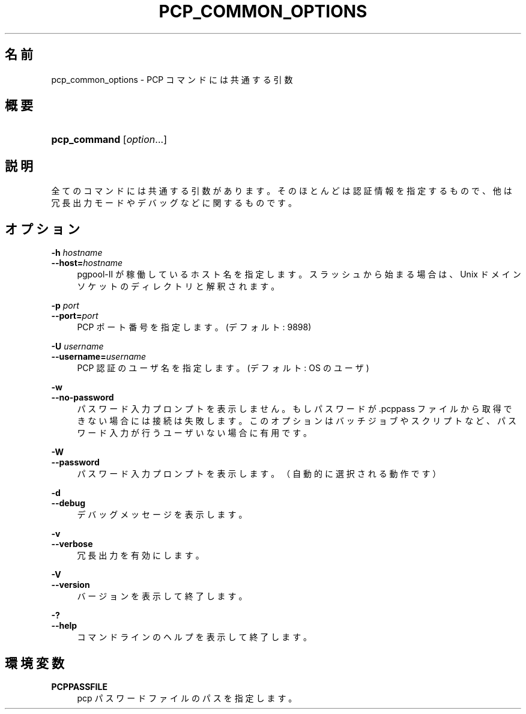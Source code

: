 '\" t
.\"     Title: pcp_common_options
.\"    Author: The Pgpool Global Development Group
.\" Generator: DocBook XSL Stylesheets v1.78.1 <http://docbook.sf.net/>
.\"      Date: 2020
.\"    Manual: Pgpool-II 4.2.2 文書
.\"    Source: Pgpool-II 4.2.2
.\"  Language: Japanese
.\"
.TH "PCP_COMMON_OPTIONS" "1" "2020" "Pgpool-II 4.2.2" "Pgpool-II 4.2.2 文書"
.\" -----------------------------------------------------------------
.\" * Define some portability stuff
.\" -----------------------------------------------------------------
.\" ~~~~~~~~~~~~~~~~~~~~~~~~~~~~~~~~~~~~~~~~~~~~~~~~~~~~~~~~~~~~~~~~~
.\" http://bugs.debian.org/507673
.\" http://lists.gnu.org/archive/html/groff/2009-02/msg00013.html
.\" ~~~~~~~~~~~~~~~~~~~~~~~~~~~~~~~~~~~~~~~~~~~~~~~~~~~~~~~~~~~~~~~~~
.ie \n(.g .ds Aq \(aq
.el       .ds Aq '
.\" -----------------------------------------------------------------
.\" * set default formatting
.\" -----------------------------------------------------------------
.\" disable hyphenation
.nh
.\" disable justification (adjust text to left margin only)
.ad l
.\" -----------------------------------------------------------------
.\" * MAIN CONTENT STARTS HERE *
.\" -----------------------------------------------------------------
.SH "名前"
pcp_common_options \- PCP コマンドには共通する引数
.SH "概要"
.HP \w'\fBpcp_command\fR\ 'u
\fBpcp_command\fR [\fIoption\fR...]
.SH "説明"
.PP
全てのコマンドには共通する引数があります。 そのほとんどは認証情報を指定するもので、 他は冗長出力モードやデバッグなどに関するものです。
.SH "オプション"
.PP
.PP
\fB\-h \fR\fB\fIhostname\fR\fR
.br
\fB\-\-host=\fR\fB\fIhostname\fR\fR
.RS 4
pgpool\-II が稼働しているホスト名を指定します。 スラッシュから始まる場合は、 Unix ドメインソケットのディレクトリと解釈されます。
.RE
.PP
\fB\-p \fR\fB\fIport\fR\fR
.br
\fB\-\-port=\fR\fB\fIport\fR\fR
.RS 4
PCP ポート番号を指定します。(デフォルト: 9898)
.RE
.PP
\fB\-U \fR\fB\fIusername\fR\fR
.br
\fB\-\-username=\fR\fB\fIusername\fR\fR
.RS 4
PCP 認証のユーザ名を指定します。(デフォルト: OS のユーザ)
.RE
.PP
\fB\-w\fR
.br
\fB\-\-no\-password\fR
.RS 4
パスワード入力プロンプトを表示しません。 もしパスワードが
\&.pcppass
ファイルから 取得できない場合には接続は失敗します。 このオプションはバッチジョブやスクリプトなど、 パスワード入力が行うユーザいない場合に有用です。
.RE
.PP
\fB\-W\fR
.br
\fB\-\-password\fR
.RS 4
パスワード入力プロンプトを表示します。（自動的に選択される動作です）
.RE
.PP
\fB\-d\fR
.br
\fB\-\-debug\fR
.RS 4
デバッグメッセージを表示します。
.RE
.PP
\fB\-v\fR
.br
\fB\-\-verbose\fR
.RS 4
冗長出力を有効にします。
.RE
.PP
\fB\-V\fR
.br
\fB\-\-version\fR
.RS 4
バージョンを表示して終了します。
.RE
.PP
\fB\-?\fR
.br
\fB\-\-help\fR
.RS 4
コマンドラインのヘルプを表示して終了します。
.RE
.SH "環境変数"
.PP
\fBPCPPASSFILE\fR
.RS 4
pcp パスワードファイルのパスを指定します。
.RE
